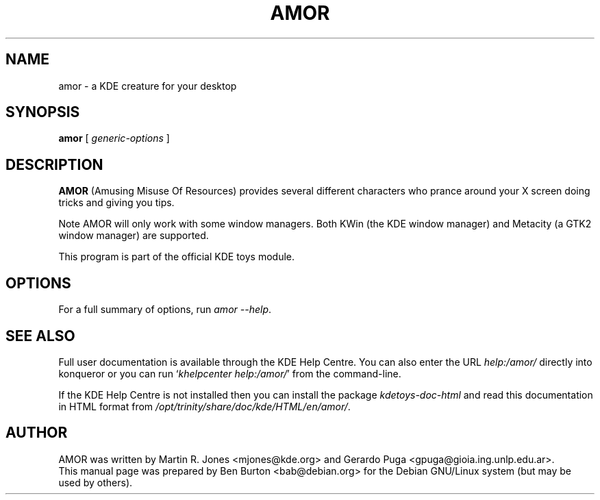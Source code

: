 .\"                                      Hey, EMACS: -*- nroff -*-
.\" First parameter, NAME, should be all caps
.\" Second parameter, SECTION, should be 1-8, maybe w/ subsection
.\" other parameters are allowed: see man(7), man(1)
.TH AMOR 1 "October 16, 2004"
.\" Please adjust this date whenever revising the manpage.
.\"
.\" Some roff macros, for reference:
.\" .nh        disable hyphenation
.\" .hy        enable hyphenation
.\" .ad l      left justify
.\" .ad b      justify to both left and right margins
.\" .nf        disable filling
.\" .fi        enable filling
.\" .br        insert line break
.\" .sp <n>    insert n+1 empty lines
.\" for manpage-specific macros, see man(7)
.SH NAME
amor \- a KDE creature for your desktop
.SH SYNOPSIS
.B amor
.RI "[ " generic-options " ]"
.SH DESCRIPTION
\fBAMOR\fP (Amusing Misuse Of Resources) provides several different
characters who prance around your X screen doing tricks and
giving you tips.
.PP
Note AMOR will only work with some window managers.  Both KWin (the KDE
window manager) and Metacity (a GTK2 window manager) are supported.
.PP
This program is part of the official KDE toys module.
.SH OPTIONS
For a full summary of options, run \fIamor \-\-help\fP.
.SH SEE ALSO
Full user documentation is available through the KDE Help Centre.
You can also enter the URL
\fIhelp:/amor/\fP
directly into konqueror or you can run
`\fIkhelpcenter help:/amor/\fP'
from the command-line.
.PP
If the KDE Help Centre is not installed then you can install the package
\fIkdetoys-doc-html\fP and read this documentation in HTML format from
\fI/opt/trinity/share/doc/kde/HTML/en/amor/\fP.
.SH AUTHOR
AMOR was written by Martin R. Jones <mjones@kde.org> and
Gerardo Puga <gpuga@gioia.ing.unlp.edu.ar>.
.br
This manual page was prepared by Ben Burton <bab@debian.org>
for the Debian GNU/Linux system (but may be used by others).
